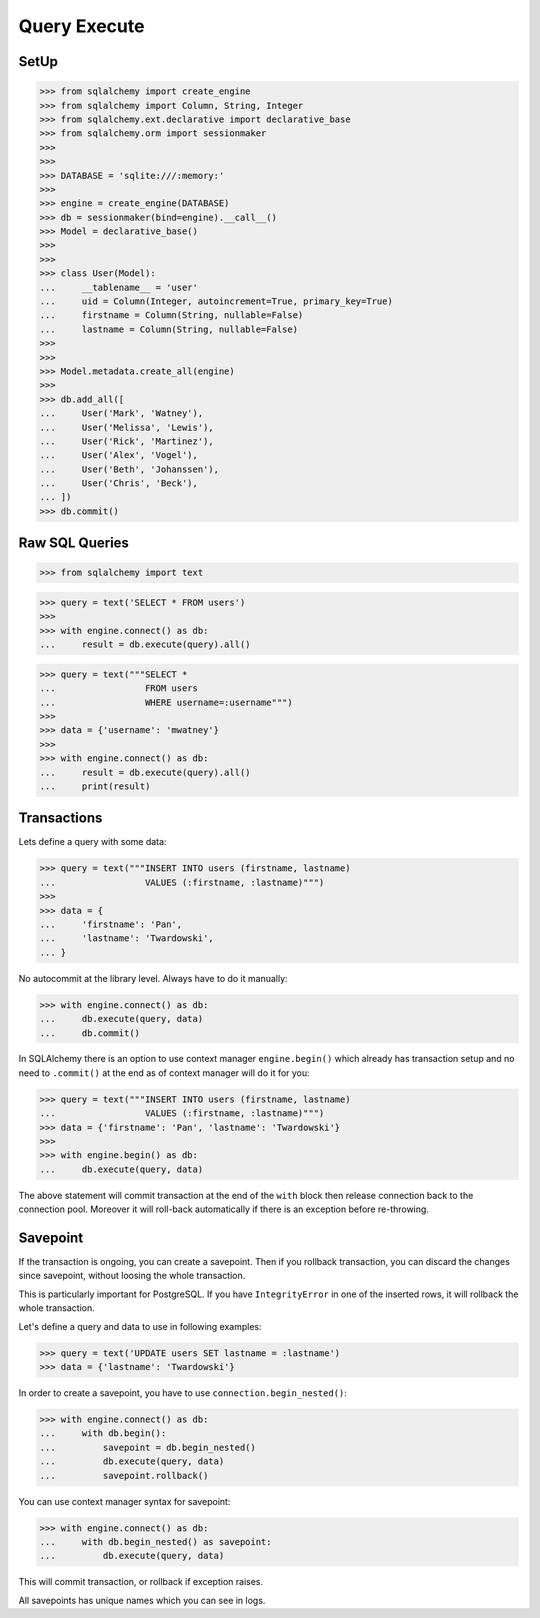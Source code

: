 Query Execute
=============


SetUp
-----
>>> from sqlalchemy import create_engine
>>> from sqlalchemy import Column, String, Integer
>>> from sqlalchemy.ext.declarative import declarative_base
>>> from sqlalchemy.orm import sessionmaker
>>>
>>>
>>> DATABASE = 'sqlite:///:memory:'
>>>
>>> engine = create_engine(DATABASE)
>>> db = sessionmaker(bind=engine).__call__()
>>> Model = declarative_base()
>>>
>>>
>>> class User(Model):
...     __tablename__ = 'user'
...     uid = Column(Integer, autoincrement=True, primary_key=True)
...     firstname = Column(String, nullable=False)
...     lastname = Column(String, nullable=False)
>>>
>>>
>>> Model.metadata.create_all(engine)
>>>
>>> db.add_all([
...     User('Mark', 'Watney'),
...     User('Melissa', 'Lewis'),
...     User('Rick', 'Martinez'),
...     User('Alex', 'Vogel'),
...     User('Beth', 'Johanssen'),
...     User('Chris', 'Beck'),
... ])
>>> db.commit()


Raw SQL Queries
---------------
>>> from sqlalchemy import text

>>> query = text('SELECT * FROM users')
>>>
>>> with engine.connect() as db:
...     result = db.execute(query).all()

>>> query = text("""SELECT *
...                 FROM users
...                 WHERE username=:username""")
>>>
>>> data = {'username': 'mwatney'}
>>>
>>> with engine.connect() as db:
...     result = db.execute(query).all()
...     print(result)


Transactions
------------
Lets define a query with some data:

>>> query = text("""INSERT INTO users (firstname, lastname)
...                 VALUES (:firstname, :lastname)""")
>>>
>>> data = {
...     'firstname': 'Pan',
...     'lastname': 'Twardowski',
... }


No autocommit at the library level. Always have to do it manually:

>>> with engine.connect() as db:
...     db.execute(query, data)
...     db.commit()

In SQLAlchemy there is an option to use context manager ``engine.begin()``
which already has transaction setup and no need to ``.commit()`` at the end
as of context manager will do it for you:

>>> query = text("""INSERT INTO users (firstname, lastname)
...                 VALUES (:firstname, :lastname)""")
>>> data = {'firstname': 'Pan', 'lastname': 'Twardowski'}
>>>
>>> with engine.begin() as db:
...     db.execute(query, data)

The above statement will commit transaction at the end of the ``with`` block
then release connection back to the connection pool. Moreover it will roll-back
automatically if there is an exception before re-throwing.


Savepoint
---------
If the transaction is ongoing, you can create a savepoint. Then if you rollback
transaction, you can discard the changes since savepoint, without loosing the
whole transaction.

This is particularly important for PostgreSQL. If you have ``IntegrityError``
in one of the inserted rows, it will rollback the whole transaction.

Let's define a query and data to use in following examples:

>>> query = text('UPDATE users SET lastname = :lastname')
>>> data = {'lastname': 'Twardowski'}

In order to create a savepoint, you have to use ``connection.begin_nested()``:

>>> with engine.connect() as db:
...     with db.begin():
...         savepoint = db.begin_nested()
...         db.execute(query, data)
...         savepoint.rollback()

You can use context manager syntax for savepoint:

>>> with engine.connect() as db:
...     with db.begin_nested() as savepoint:
...         db.execute(query, data)

This will commit transaction, or rollback if exception raises.

All savepoints has unique names which you can see in logs.
